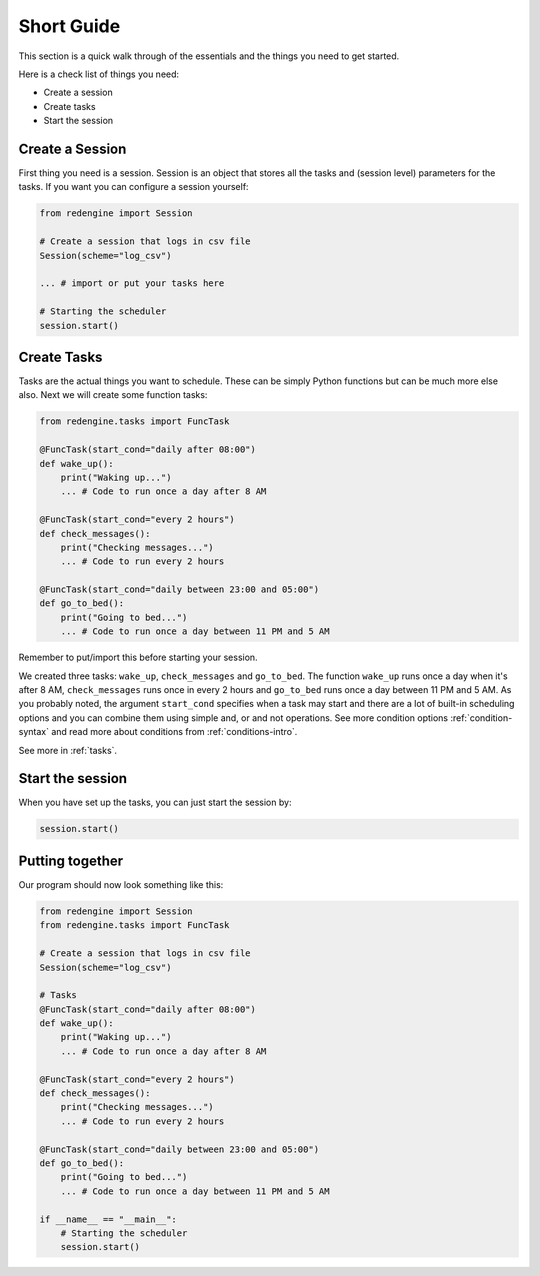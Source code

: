 .. _short-guide:

Short Guide
===========

This section is a quick walk through of the essentials
and the things you need to get started.

Here is a check list of things you need:

- Create a session
- Create tasks
- Start the session


Create a Session
----------------

First thing you need is a session. Session is an object that
stores all the tasks and (session level) parameters for the 
tasks. If you want you can configure a session yourself:

.. code-block:: python

    from redengine import Session

    # Create a session that logs in csv file
    Session(scheme="log_csv")

    ... # import or put your tasks here

    # Starting the scheduler
    session.start()

Create Tasks
------------

Tasks are the actual things you want to schedule. These can 
be simply Python functions but can be much more else also.
Next we will create some function tasks:

.. code-block:: python

    from redengine.tasks import FuncTask
    
    @FuncTask(start_cond="daily after 08:00")
    def wake_up():
        print("Waking up...")
        ... # Code to run once a day after 8 AM 

    @FuncTask(start_cond="every 2 hours")
    def check_messages():
        print("Checking messages...")
        ... # Code to run every 2 hours

    @FuncTask(start_cond="daily between 23:00 and 05:00")
    def go_to_bed():
        print("Going to bed...")
        ... # Code to run once a day between 11 PM and 5 AM

Remember to put/import this before starting your session.

We created three tasks: ``wake_up``, ``check_messages`` and ``go_to_bed``. 
The function ``wake_up`` runs once a day when it's after 8 AM, ``check_messages``
runs once in every 2 hours and ``go_to_bed`` runs once a day between 11 PM and 5 AM.
As you probably noted, the argument ``start_cond`` specifies when a task may start and 
there are a lot of built-in scheduling options and you can combine them using simple and, 
or and not operations. See more condition options :ref:`condition-syntax` and read more 
about conditions from :ref:`conditions-intro`. 

See more in :ref:`tasks`.

Start the session
-----------------

When you have set up the tasks, you can just start the session by:

.. code-block:: python

    session.start()


Putting together
----------------

Our program should now look something like this:

.. code-block:: python

    from redengine import Session
    from redengine.tasks import FuncTask

    # Create a session that logs in csv file
    Session(scheme="log_csv")

    # Tasks    
    @FuncTask(start_cond="daily after 08:00")
    def wake_up():
        print("Waking up...")
        ... # Code to run once a day after 8 AM 

    @FuncTask(start_cond="every 2 hours")
    def check_messages():
        print("Checking messages...")
        ... # Code to run every 2 hours

    @FuncTask(start_cond="daily between 23:00 and 05:00")
    def go_to_bed():
        print("Going to bed...")
        ... # Code to run once a day between 11 PM and 5 AM

    if __name__ == "__main__":
        # Starting the scheduler
        session.start()

